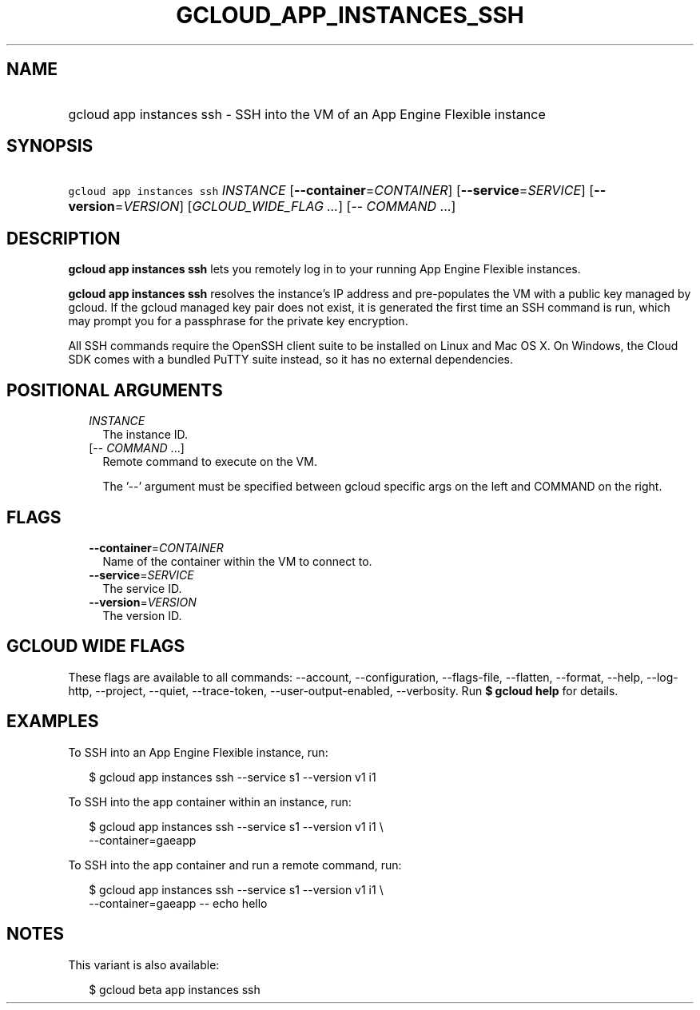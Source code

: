 
.TH "GCLOUD_APP_INSTANCES_SSH" 1



.SH "NAME"
.HP
gcloud app instances ssh \- SSH into the VM of an App Engine Flexible instance



.SH "SYNOPSIS"
.HP
\f5gcloud app instances ssh\fR \fIINSTANCE\fR [\fB\-\-container\fR=\fICONTAINER\fR] [\fB\-\-service\fR=\fISERVICE\fR] [\fB\-\-version\fR=\fIVERSION\fR] [\fIGCLOUD_WIDE_FLAG\ ...\fR] [\-\-\ \fICOMMAND\fR\ ...]



.SH "DESCRIPTION"

\fBgcloud app instances ssh\fR lets you remotely log in to your running App
Engine Flexible instances.

\fBgcloud app instances ssh\fR resolves the instance's IP address and
pre\-populates the VM with a public key managed by gcloud. If the gcloud managed
key pair does not exist, it is generated the first time an SSH command is run,
which may prompt you for a passphrase for the private key encryption.

All SSH commands require the OpenSSH client suite to be installed on Linux and
Mac OS X. On Windows, the Cloud SDK comes with a bundled PuTTY suite instead, so
it has no external dependencies.



.SH "POSITIONAL ARGUMENTS"

.RS 2m
.TP 2m
\fIINSTANCE\fR
The instance ID.

.TP 2m
[\-\- \fICOMMAND\fR ...]
Remote command to execute on the VM.

The '\-\-' argument must be specified between gcloud specific args on the left
and COMMAND on the right.


.RE
.sp

.SH "FLAGS"

.RS 2m
.TP 2m
\fB\-\-container\fR=\fICONTAINER\fR
Name of the container within the VM to connect to.

.TP 2m
\fB\-\-service\fR=\fISERVICE\fR
The service ID.

.TP 2m
\fB\-\-version\fR=\fIVERSION\fR
The version ID.


.RE
.sp

.SH "GCLOUD WIDE FLAGS"

These flags are available to all commands: \-\-account, \-\-configuration,
\-\-flags\-file, \-\-flatten, \-\-format, \-\-help, \-\-log\-http, \-\-project,
\-\-quiet, \-\-trace\-token, \-\-user\-output\-enabled, \-\-verbosity. Run \fB$
gcloud help\fR for details.



.SH "EXAMPLES"

To SSH into an App Engine Flexible instance, run:

.RS 2m
$ gcloud app instances ssh \-\-service s1 \-\-version v1 i1
.RE

To SSH into the app container within an instance, run:

.RS 2m
$ gcloud app instances ssh \-\-service s1 \-\-version v1 i1 \e
  \-\-container=gaeapp
.RE

To SSH into the app container and run a remote command, run:

.RS 2m
$ gcloud app instances ssh \-\-service s1 \-\-version v1 i1 \e
  \-\-container=gaeapp \-\- echo hello
.RE



.SH "NOTES"

This variant is also available:

.RS 2m
$ gcloud beta app instances ssh
.RE

